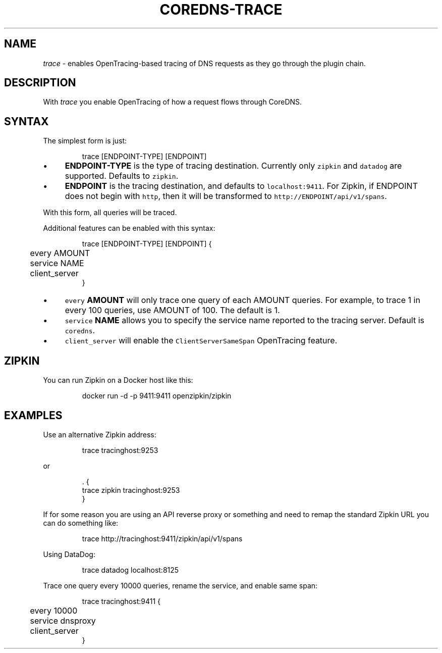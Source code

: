 .\" Generated by Mmark Markdown Processor - mmark.nl
.TH "COREDNS-TRACE" 7 "June 2019" "CoreDNS" "CoreDNS Plugins"

.SH "NAME"
.PP
\fItrace\fP - enables OpenTracing-based tracing of DNS requests as they go through the plugin chain.

.SH "DESCRIPTION"
.PP
With \fItrace\fP you enable OpenTracing of how a request flows through CoreDNS.

.SH "SYNTAX"
.PP
The simplest form is just:

.PP
.RS

.nf
trace [ENDPOINT\-TYPE] [ENDPOINT]

.fi
.RE

.IP \(bu 4
\fBENDPOINT-TYPE\fP is the type of tracing destination. Currently only \fB\fCzipkin\fR and \fB\fCdatadog\fR are supported.
Defaults to \fB\fCzipkin\fR.
.IP \(bu 4
\fBENDPOINT\fP is the tracing destination, and defaults to \fB\fClocalhost:9411\fR. For Zipkin, if
ENDPOINT does not begin with \fB\fChttp\fR, then it will be transformed to \fB\fChttp://ENDPOINT/api/v1/spans\fR.


.PP
With this form, all queries will be traced.

.PP
Additional features can be enabled with this syntax:

.PP
.RS

.nf
trace [ENDPOINT\-TYPE] [ENDPOINT] {
	every AMOUNT
	service NAME
	client\_server
}

.fi
.RE

.IP \(bu 4
\fB\fCevery\fR \fBAMOUNT\fP will only trace one query of each AMOUNT queries. For example, to trace 1 in every
100 queries, use AMOUNT of 100. The default is 1.
.IP \(bu 4
\fB\fCservice\fR \fBNAME\fP allows you to specify the service name reported to the tracing server.
Default is \fB\fCcoredns\fR.
.IP \(bu 4
\fB\fCclient_server\fR will enable the \fB\fCClientServerSameSpan\fR OpenTracing feature.


.SH "ZIPKIN"
.PP
You can run Zipkin on a Docker host like this:

.PP
.RS

.nf
docker run \-d \-p 9411:9411 openzipkin/zipkin

.fi
.RE

.SH "EXAMPLES"
.PP
Use an alternative Zipkin address:

.PP
.RS

.nf
trace tracinghost:9253

.fi
.RE

.PP
or

.PP
.RS

.nf
\&. {
    trace zipkin tracinghost:9253
}

.fi
.RE

.PP
If for some reason you are using an API reverse proxy or something and need to remap
the standard Zipkin URL you can do something like:

.PP
.RS

.nf
trace http://tracinghost:9411/zipkin/api/v1/spans

.fi
.RE

.PP
Using DataDog:

.PP
.RS

.nf
trace datadog localhost:8125

.fi
.RE

.PP
Trace one query every 10000 queries, rename the service, and enable same span:

.PP
.RS

.nf
trace tracinghost:9411 {
	every 10000
	service dnsproxy
	client\_server
}

.fi
.RE

